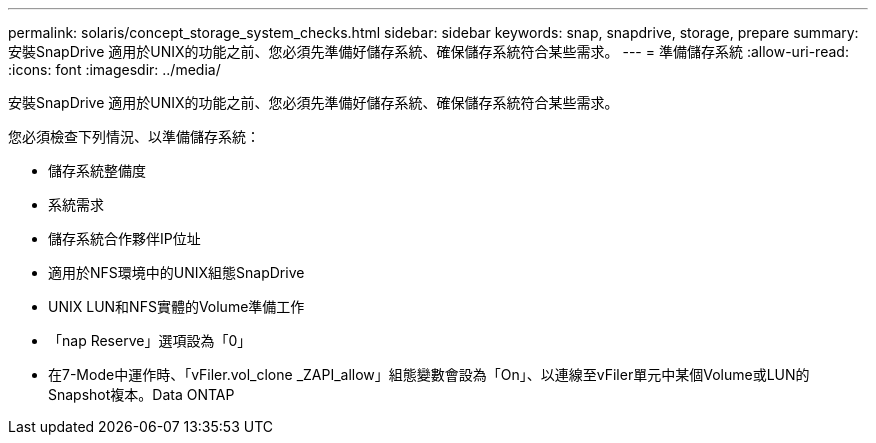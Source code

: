 ---
permalink: solaris/concept_storage_system_checks.html 
sidebar: sidebar 
keywords: snap, snapdrive, storage, prepare 
summary: 安裝SnapDrive 適用於UNIX的功能之前、您必須先準備好儲存系統、確保儲存系統符合某些需求。 
---
= 準備儲存系統
:allow-uri-read: 
:icons: font
:imagesdir: ../media/


[role="lead"]
安裝SnapDrive 適用於UNIX的功能之前、您必須先準備好儲存系統、確保儲存系統符合某些需求。

您必須檢查下列情況、以準備儲存系統：

* 儲存系統整備度
* 系統需求
* 儲存系統合作夥伴IP位址
* 適用於NFS環境中的UNIX組態SnapDrive
* UNIX LUN和NFS實體的Volume準備工作
* 「nap Reserve」選項設為「0」
* 在7-Mode中運作時、「vFiler.vol_clone _ZAPI_allow」組態變數會設為「On」、以連線至vFiler單元中某個Volume或LUN的Snapshot複本。Data ONTAP

